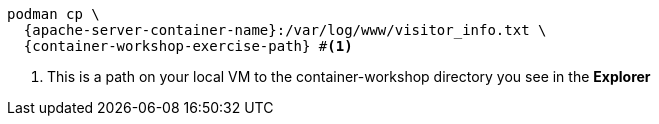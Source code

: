[.console-input]
[source,bash,subs="+macros,+attributes"]
----
podman cp \
  {apache-server-container-name}:/var/log/www/visitor_info.txt \
  {container-workshop-exercise-path} #<.>
----
<.> This is a path on your local VM to the container-workshop directory you see in the *Explorer*